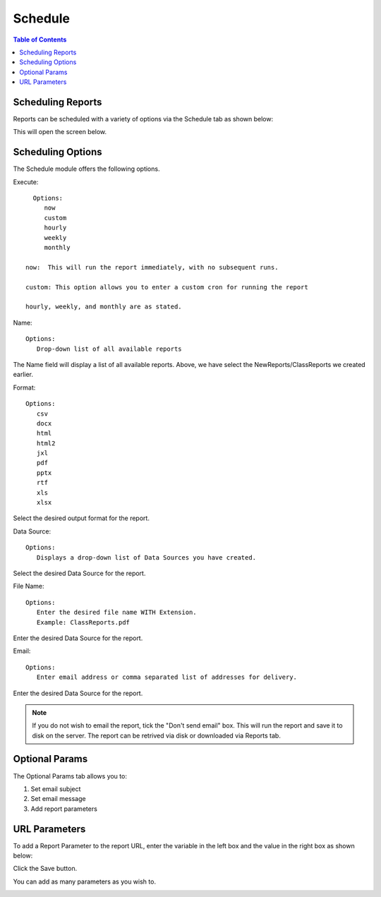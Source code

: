.. This is a comment. Note how any initial comments are moved by
   transforms to after the document title, subtitle, and docinfo.

.. demo.rst from: http://docutils.sourceforge.net/docs/user/rst/demo.txt

.. |EXAMPLE| image:: static/yi_jing_01_chien.jpg
   :width: 1em

**********************
Schedule
**********************

.. contents:: Table of Contents
Scheduling Reports
==================

Reports can be scheduled with a variety of options via the Schedule tab as shown below:

.. image:: _static/schedule.png

This will open the screen below.  

.. image:: _static/schedule-options.png

Scheduling Options
==================

The Schedule module offers the following options.

Execute::

   Options:
      now
      custom
      hourly
      weekly
      monthly
      
 now:  This will run the report immediately, with no subsequent runs.
 
 custom: This option allows you to enter a custom cron for running the report
 
 hourly, weekly, and monthly are as stated.
 
Name::

   Options:
      Drop-down list of all available reports


The Name field will display a list of all available reports.  Above, we have select the NewReports/ClassReports we created earlier.


Format::

   Options:
      csv
      docx
      html
      html2
      jxl
      pdf
      pptx
      rtf
      xls
      xlsx

Select the desired output format for the report.


Data Source::

   Options:
      Displays a drop-down list of Data Sources you have created.

Select the desired Data Source for the report.

File Name::

   Options:
      Enter the desired file name WITH Extension.
      Example: ClassReports.pdf

Enter the desired Data Source for the report.


Email::

   Options:
      Enter email address or comma separated list of addresses for delivery.

Enter the desired Data Source for the report.

.. note::
    If you do not wish to email the report, tick the "Don't send email" box.  
    This will run the report and save it to disk on the server.
    The report can be retrived via disk or downloaded via Reports tab.



Optional Params
===============

The Optional Params tab allows you to:

1. Set email subject
2. Set email message
3. Add report parameters


URL Parameters
===============

To add a Report Parameter to the report URL, enter the variable in the left box and the value in the right box as shown below:

.. image:: _static/schedule-params.png


Click the Save button.

.. image:: _static/schedule-optional-params.png

You can add as many parameters as you wish to.


.. image:: _static/publish-options.png

   




